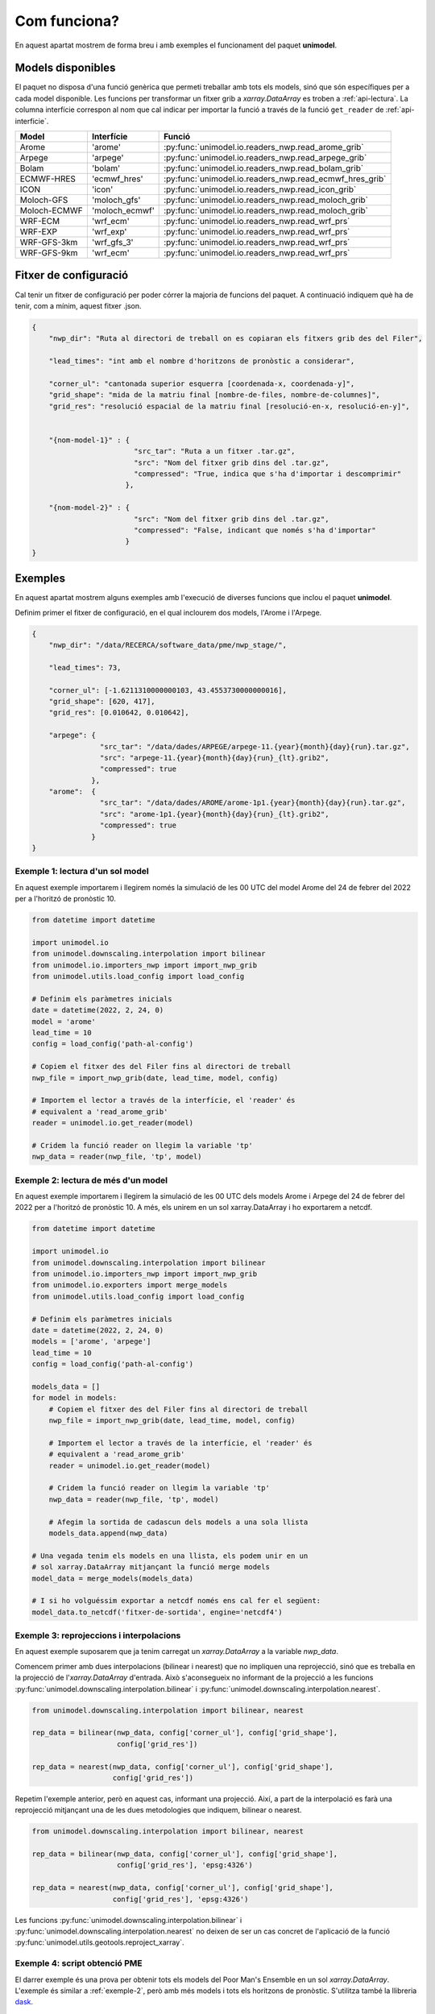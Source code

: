Com funciona?
=============

En aquest apartat mostrem de forma breu i amb exemples el funcionament del paquet
**unimodel**.

Models disponibles
------------------

El paquet no disposa d'una funció genèrica que permeti treballar amb tots els models, sinó
que són específiques per a cada model disponible. Les funcions per transformar un fitxer grib
a `xarray.DataArray` es troben a :ref:`api-lectura`. La columna interfície correspon al nom
que cal indicar per importar la funció a través de la funció ``get_reader`` de
:ref:`api-interficie`.

+-----------------+----------------+---------------------------------------------------------+
| Model           | Interfície     | Funció                                                  | 
+=================+================+=========================================================+
| Arome           | 'arome'        | :py:func:`unimodel.io.readers_nwp.read_arome_grib`      | 
+-----------------+----------------+---------------------------------------------------------+
| Arpege          | 'arpege'       | :py:func:`unimodel.io.readers_nwp.read_arpege_grib`     | 
+-----------------+----------------+---------------------------------------------------------+
| Bolam           | 'bolam'        | :py:func:`unimodel.io.readers_nwp.read_bolam_grib`      | 
+-----------------+----------------+---------------------------------------------------------+
| ECMWF-HRES      | 'ecmwf_hres'   | :py:func:`unimodel.io.readers_nwp.read_ecmwf_hres_grib` | 
+-----------------+----------------+---------------------------------------------------------+
| ICON            | 'icon'         | :py:func:`unimodel.io.readers_nwp.read_icon_grib`       | 
+-----------------+----------------+---------------------------------------------------------+
| Moloch-GFS      | 'moloch_gfs'   | :py:func:`unimodel.io.readers_nwp.read_moloch_grib`     | 
+-----------------+----------------+---------------------------------------------------------+
| Moloch-ECMWF    | 'moloch_ecmwf' | :py:func:`unimodel.io.readers_nwp.read_moloch_grib`     | 
+-----------------+----------------+---------------------------------------------------------+
| WRF-ECM         | 'wrf_ecm'      | :py:func:`unimodel.io.readers_nwp.read_wrf_prs`         | 
+-----------------+----------------+---------------------------------------------------------+
| WRF-EXP         | 'wrf_exp'      | :py:func:`unimodel.io.readers_nwp.read_wrf_prs`         | 
+-----------------+----------------+---------------------------------------------------------+
| WRF-GFS-3km     | 'wrf_gfs_3'    | :py:func:`unimodel.io.readers_nwp.read_wrf_prs`         | 
+-----------------+----------------+---------------------------------------------------------+
| WRF-GFS-9km     | 'wrf_ecm'      | :py:func:`unimodel.io.readers_nwp.read_wrf_prs`         | 
+-----------------+----------------+---------------------------------------------------------+


Fitxer de configuració
----------------------

Cal tenir un fitxer de configuració per poder córrer la majoria de funcions del paquet.
A continuació indiquem què ha de tenir, com a mínim, aquest fitxer .json.

.. code-block:: json

    {
        "nwp_dir": "Ruta al directori de treball on es copiaran els fitxers grib des del Filer",
        
        "lead_times": "int amb el nombre d'horitzons de pronòstic a considerar",

        "corner_ul": "cantonada superior esquerra [coordenada-x, coordenada-y]",
        "grid_shape": "mida de la matriu final [nombre-de-files, nombre-de-columnes]",
        "grid_res": "resolució espacial de la matriu final [resolució-en-x, resolució-en-y]",


        "{nom-model-1}" : {
                            "src_tar": "Ruta a un fitxer .tar.gz",
                            "src": "Nom del fitxer grib dins del .tar.gz",
                            "compressed": "True, indica que s'ha d'importar i descomprimir"
                          },
        
        "{nom-model-2}" : {
                            "src": "Nom del fitxer grib dins del .tar.gz",
                            "compressed": "False, indicant que només s'ha d'importar"
                          }
    }

Exemples
--------

En aquest apartat mostrem alguns exemples amb l'execució de diverses funcions que inclou el
paquet **unimodel**.

Definim primer el fitxer de configuració, en el qual inclourem dos models, l'Arome i l'Arpege.

.. code-block:: json

    {
        "nwp_dir": "/data/RECERCA/software_data/pme/nwp_stage/",
        
        "lead_times": 73,

        "corner_ul": [-1.6211310000000103, 43.4553730000000016],
        "grid_shape": [620, 417],
        "grid_res": [0.010642, 0.010642],

        "arpege": {
                    "src_tar": "/data/dades/ARPEGE/arpege-11.{year}{month}{day}{run}.tar.gz",
                    "src": "arpege-11.{year}{month}{day}{run}_{lt}.grib2",
                    "compressed": true
                  },
        "arome":  {
                    "src_tar": "/data/dades/AROME/arome-1p1.{year}{month}{day}{run}.tar.gz",
                    "src": "arome-1p1.{year}{month}{day}{run}_{lt}.grib2",
                    "compressed": true
                  }
    }


Exemple 1: lectura d'un sol model
*********************************

En aquest exemple importarem i llegirem només la simulació de les 00 UTC del model
Arome del 24 de febrer del 2022 per a l'horitzó de pronòstic 10.

.. code-block:: python

    from datetime import datetime

    import unimodel.io
    from unimodel.downscaling.interpolation import bilinear
    from unimodel.io.importers_nwp import import_nwp_grib
    from unimodel.utils.load_config import load_config

    # Definim els paràmetres inicials
    date = datetime(2022, 2, 24, 0)
    model = 'arome'
    lead_time = 10
    config = load_config('path-al-config')
    
    # Copiem el fitxer des del Filer fins al directori de treball
    nwp_file = import_nwp_grib(date, lead_time, model, config)
    
    # Importem el lector a través de la interfície, el 'reader' és 
    # equivalent a 'read_arome_grib'
    reader = unimodel.io.get_reader(model)
    
    # Cridem la funció reader on llegim la variable 'tp'
    nwp_data = reader(nwp_file, 'tp', model)

.. _exemple-2:

Exemple 2: lectura de més d'un model
************************************

En aquest exemple importarem i llegirem la simulació de les 00 UTC dels models
Arome i Arpege del 24 de febrer del 2022 per a l'horitzó de pronòstic 10. A més,
els unirem en un sol xarray.DataArray i ho exportarem a netcdf.

.. code-block:: python

    from datetime import datetime

    import unimodel.io
    from unimodel.downscaling.interpolation import bilinear
    from unimodel.io.importers_nwp import import_nwp_grib
    from unimodel.io.exporters import merge_models
    from unimodel.utils.load_config import load_config

    # Definim els paràmetres inicials
    date = datetime(2022, 2, 24, 0)
    models = ['arome', 'arpege']
    lead_time = 10
    config = load_config('path-al-config')
    
    models_data = []
    for model in models:
        # Copiem el fitxer des del Filer fins al directori de treball
        nwp_file = import_nwp_grib(date, lead_time, model, config)
        
        # Importem el lector a través de la interfície, el 'reader' és 
        # equivalent a 'read_arome_grib'
        reader = unimodel.io.get_reader(model)
        
        # Cridem la funció reader on llegim la variable 'tp'
        nwp_data = reader(nwp_file, 'tp', model)

        # Afegim la sortida de cadascun dels models a una sola llista
        models_data.append(nwp_data)
    
    # Una vegada tenim els models en una llista, els podem unir en un
    # sol xarray.DataArray mitjançant la funció merge models
    model_data = merge_models(models_data)

    # I si ho volguéssim exportar a netcdf només ens cal fer el següent:
    model_data.to_netcdf('fitxer-de-sortida', engine='netcdf4')


Exemple 3: reprojeccions i interpolacions
*****************************************

En aquest exemple suposarem que ja tenim carregat un `xarray.DataArray` a la variable `nwp_data`.

Comencem primer amb dues interpolacions (bilinear i nearest) que no impliquen una reprojecció,
sinó que es treballa en la projecció de l'`xarray.DataArray` d'entrada. Això s'aconsegueix no
informant de la projecció a les funcions :py:func:`unimodel.downscaling.interpolation.bilinear` i
:py:func:`unimodel.downscaling.interpolation.nearest`.

.. code-block:: python
    
    from unimodel.downscaling.interpolation import bilinear, nearest

    rep_data = bilinear(nwp_data, config['corner_ul'], config['grid_shape'],
                        config['grid_res'])

    rep_data = nearest(nwp_data, config['corner_ul'], config['grid_shape'],
                       config['grid_res'])

Repetim l'exemple anterior, però en aquest cas, informant una projecció. Així, a part de la
interpolació es farà una reprojecció mitjançant una de les dues metodologies que indiquem,
bilinear o nearest.

.. code-block:: python
    
    from unimodel.downscaling.interpolation import bilinear, nearest

    rep_data = bilinear(nwp_data, config['corner_ul'], config['grid_shape'],
                        config['grid_res'], 'epsg:4326')

    rep_data = nearest(nwp_data, config['corner_ul'], config['grid_shape'],
                       config['grid_res'], 'epsg:4326')

Les funcions :py:func:`unimodel.downscaling.interpolation.bilinear` i
:py:func:`unimodel.downscaling.interpolation.nearest` no deixen de ser un cas concret de 
l'aplicació de la funció :py:func:`unimodel.utils.geotools.reproject_xarray`.

Exemple 4: script obtenció PME
******************************

El darrer exemple és una prova per obtenir tots els models del Poor Man's Ensemble en
un sol `xarray.DataArray`. L'exemple és similar a :ref:`exemple-2`, però amb més models i tots
els horitzons de pronòstic. S'utilitza també la llibreria `dask <https://www.dask.org/>`_.

.. code-block:: python

    """Main script to create an ensemble from different NWP model gribs.
    """
    from datetime import datetime

    import dask

    import unimodel.io
    from unimodel.downscaling.interpolation import bilinear
    from unimodel.io.exporters import concat_and_merge
    from unimodel.io.importers_nwp import import_nwp_grib
    from unimodel.utils.load_config import load_config


    def __process_model(model, date, config):
        """Processes and interpolates each model to a common grid.

        Args:
            model (str): NWP model name.
            date (datetime): Run date of NWP model.
            config (dict): Configuration dictionary

        Returns:
            list: xarray including all lead times of NWP model run.
        """
        out_model = []
        for lead_time in range(config['lead_times']):
            nwp_file = import_nwp_grib(date, lead_time, model, config)
            reader = unimodel.io.get_reader(model)
            nwp_data = reader(nwp_file, 'tp', model)
            rep_data = bilinear(nwp_data, config['corner_ul'],
                                config['grid_shape'], config['grid_res'],
                                'epsg:4326')
            out_model.append(rep_data)

        return out_model


    def main():
        """Creates an ensemble from different NWP model grib files.
        """
        # Definim variables a partir del fitxer de configuracio
        # config = load_config(ARGS.config)
        config = load_config('config_unimodel.json')

        models = ['wrf_gfs_9', 'wrf_gfs_3', 'wrf_exp', 'wrf_ecm',
                'moloch_ecm', 'moloch_gfs', 'ecmwf_hres', 'arome',
                'bolam', 'icon', 'arpege']

        date = datetime(2023, 2, 24)

        time_total_0 = datetime.utcnow()
        lazy_results = []
        for model in models:
            lazy_result = dask.delayed(__process_model)(model, date, config)
            lazy_results.append(lazy_result)

        processed = dask.compute(*lazy_results)

        xarray_data = concat_and_merge(processed)

        # Convert xarray to netcdf
        xarray_data.to_netcdf(config['netcdf_output'], engine='netcdf4')

        time_total_1 = datetime.utcnow()
        print((time_total_1 - time_total_0).total_seconds() / 60)


    if __name__ == '__main__':

        main()

